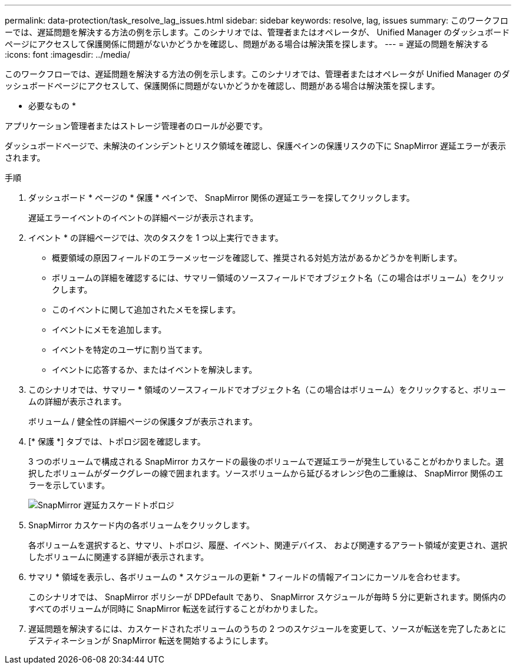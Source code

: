 ---
permalink: data-protection/task_resolve_lag_issues.html 
sidebar: sidebar 
keywords: resolve, lag, issues 
summary: このワークフローでは、遅延問題を解決する方法の例を示します。このシナリオでは、管理者またはオペレータが、 Unified Manager のダッシュボードページにアクセスして保護関係に問題がないかどうかを確認し、問題がある場合は解決策を探します。 
---
= 遅延の問題を解決する
:icons: font
:imagesdir: ../media/


[role="lead"]
このワークフローでは、遅延問題を解決する方法の例を示します。このシナリオでは、管理者またはオペレータが Unified Manager のダッシュボードページにアクセスして、保護関係に問題がないかどうかを確認し、問題がある場合は解決策を探します。

* 必要なもの *

アプリケーション管理者またはストレージ管理者のロールが必要です。

ダッシュボードページで、未解決のインシデントとリスク領域を確認し、保護ペインの保護リスクの下に SnapMirror 遅延エラーが表示されます。

.手順
. ダッシュボード * ページの * 保護 * ペインで、 SnapMirror 関係の遅延エラーを探してクリックします。
+
遅延エラーイベントのイベントの詳細ページが表示されます。

. イベント * の詳細ページでは、次のタスクを 1 つ以上実行できます。
+
** 概要領域の原因フィールドのエラーメッセージを確認して、推奨される対処方法があるかどうかを判断します。
** ボリュームの詳細を確認するには、サマリー領域のソースフィールドでオブジェクト名（この場合はボリューム）をクリックします。
** このイベントに関して追加されたメモを探します。
** イベントにメモを追加します。
** イベントを特定のユーザに割り当てます。
** イベントに応答するか、またはイベントを解決します。


. このシナリオでは、サマリー * 領域のソースフィールドでオブジェクト名（この場合はボリューム）をクリックすると、ボリュームの詳細が表示されます。
+
ボリューム / 健全性の詳細ページの保護タブが表示されます。

. [* 保護 *] タブでは、トポロジ図を確認します。
+
3 つのボリュームで構成される SnapMirror カスケードの最後のボリュームで遅延エラーが発生していることがわかりました。選択したボリュームがダークグレーの線で囲まれます。ソースボリュームから延びるオレンジ色の二重線は、 SnapMirror 関係のエラーを示しています。

+
image::../media/topology_cascade_lag_error.gif[SnapMirror 遅延カスケードトポロジ]

. SnapMirror カスケード内の各ボリュームをクリックします。
+
各ボリュームを選択すると、サマリ、トポロジ、履歴、イベント、関連デバイス、 および関連するアラート領域が変更され、選択したボリュームに関連する詳細が表示されます。

. サマリ * 領域を表示し、各ボリュームの * スケジュールの更新 * フィールドの情報アイコンにカーソルを合わせます。
+
このシナリオでは、 SnapMirror ポリシーが DPDefault であり、 SnapMirror スケジュールが毎時 5 分に更新されます。関係内のすべてのボリュームが同時に SnapMirror 転送を試行することがわかりました。

. 遅延問題を解決するには、カスケードされたボリュームのうちの 2 つのスケジュールを変更して、ソースが転送を完了したあとにデスティネーションが SnapMirror 転送を開始するようにします。

